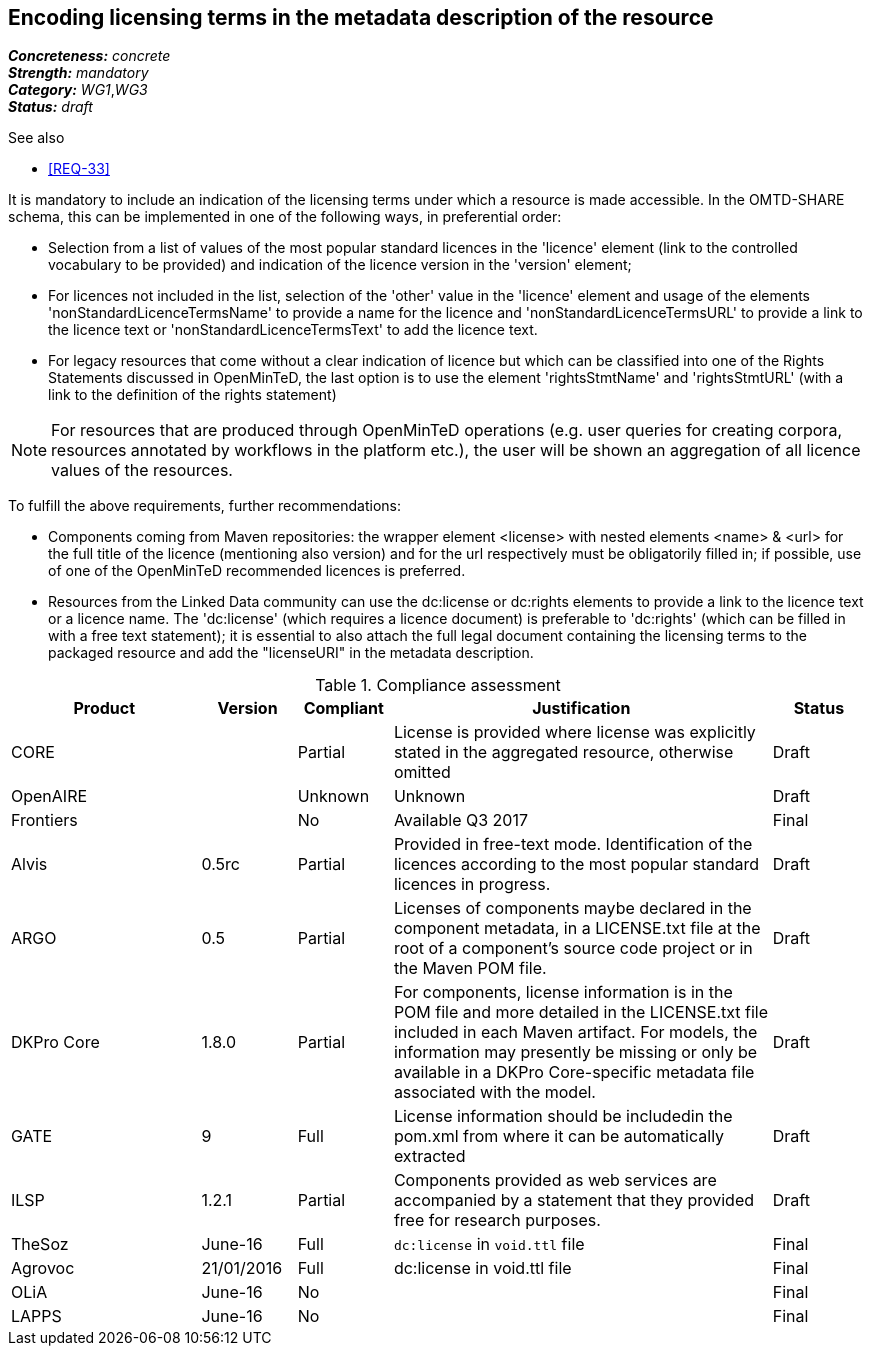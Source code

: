== Encoding licensing terms in the metadata description of the resource

[%hardbreaks]
[small]#*_Concreteness:_* __concrete__#
[small]#*_Strength:_*     __mandatory__#
[small]#*_Category:_*     __WG1__,__WG3__#
[small]#*_Status:_*       __draft__#

.See also

* <<REQ-33>>

It is mandatory to include an indication of the licensing terms under which a resource is made accessible. In the OMTD-SHARE schema, this can be implemented in one of the following ways, in preferential order:

* Selection from a list of values of the most popular standard licences in the 'licence' element (link to the controlled vocabulary to be provided) and indication of the licence version in the 'version' element;

* For licences not included in the list, selection of the 'other' value in the 'licence' element and usage of the elements 'nonStandardLicenceTermsName' to provide a name for the licence and 'nonStandardLicenceTermsURL' to provide a link to the licence text or 'nonStandardLicenceTermsText' to add the licence text.

* For legacy resources that come without a clear indication of licence but which can be classified into one of the Rights Statements discussed in OpenMinTeD, the last option is to use the element 'rightsStmtName' and 'rightsStmtURL' (with a link to the definition of the rights statement)

NOTE: For resources that are produced through OpenMinTeD operations (e.g. user queries for creating corpora, resources annotated by workflows in the platform etc.), the user will be shown an aggregation of all licence values of the resources.

To fulfill the above requirements, further recommendations:

* Components coming from Maven repositories: the wrapper element <license> with nested elements <name> & <url> for the full title of the licence (mentioning also version) and for the url respectively must be obligatorily filled in; if possible, use of one of the OpenMinTeD recommended licences is preferred.

* Resources from the Linked Data community can use the dc:license or dc:rights elements to provide a link to the licence text or a licence name. The 'dc:license' (which requires a licence document) is preferable to 'dc:rights' (which can be filled in with a free text statement); it is essential to also attach the full legal document containing the licensing terms to the packaged resource and add the "licenseURI" in the metadata description.


.Compliance assessment
[cols="2,1,1,4,1"]
|====
|Product|Version|Compliant|Justification|Status

| CORE
|
| Partial
| License is provided where license was explicitly stated in the aggregated resource, otherwise omitted
| Draft

| OpenAIRE
|
| Unknown
| Unknown
| Draft

| Frontiers
|
| No
| Available Q3 2017
| Final

| Alvis
| 0.5rc
| Partial
| Provided in free-text mode. Identification of the licences according to the most popular standard licences in progress.
| Draft

| ARGO
| 0.5
| Partial
| Licenses of components maybe declared in the component metadata, in a LICENSE.txt file at the root of a component's source code project or in the Maven POM file.
| Draft

| DKPro Core
| 1.8.0
| Partial
| For components, license information is in the POM file and more detailed in the LICENSE.txt file included in each Maven artifact. For models, the information may presently be missing or only be available in a DKPro Core-specific metadata file associated with the model. 
| Draft

| GATE
| 9
| Full
| License information should be includedin the pom.xml from where it can be automatically extracted
| Draft

| ILSP
| 1.2.1
| Partial
| Components provided as web services are accompanied by a statement that they provided free for research purposes.
| Draft

| TheSoz
| June-16
| Full
| `dc:license` in `void.ttl` file
| Final

| Agrovoc
| 21/01/2016
| Full
| dc:license in void.ttl file
| Final

| OLiA
| June-16
| No
| 
| Final

| LAPPS
| June-16
| No
| 
| Final
|====
